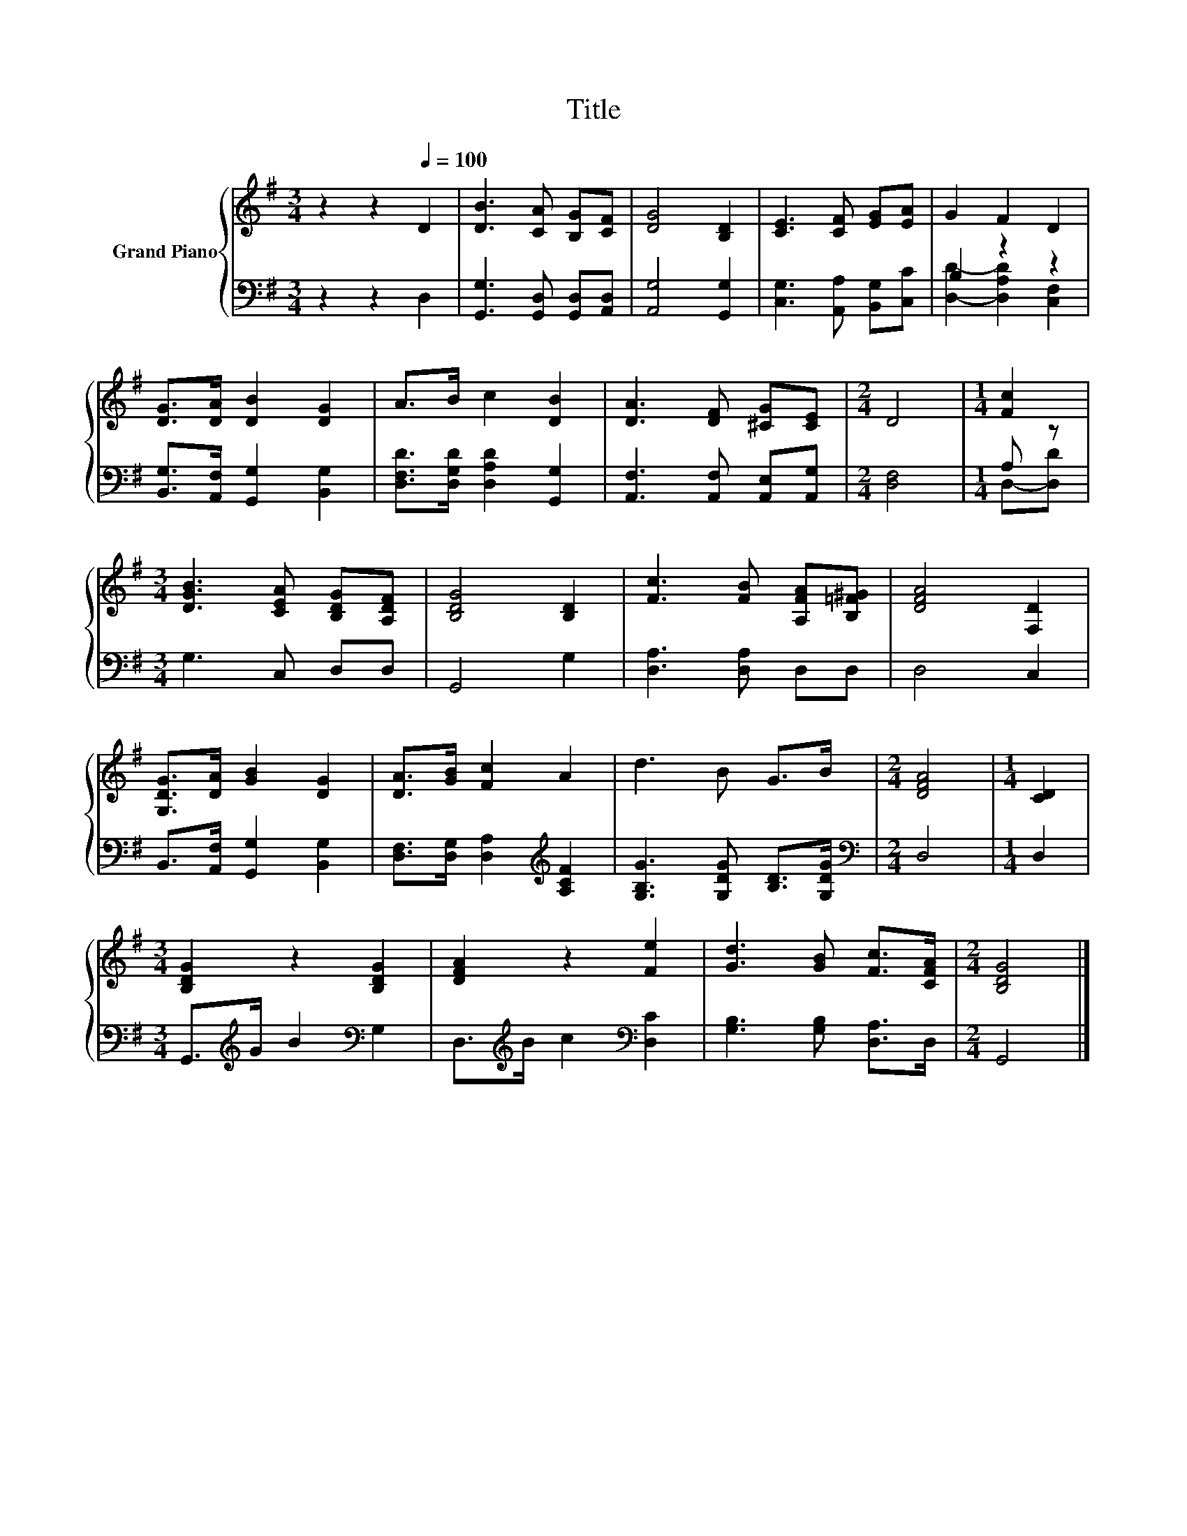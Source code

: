 X:1
T:Title
%%score { 1 | ( 2 3 ) }
L:1/8
M:3/4
K:G
V:1 treble nm="Grand Piano"
V:2 bass 
V:3 bass 
V:1
 z2 z2[Q:1/4=100] D2 | [DB]3 [CA] [B,G][CF] | [DG]4 [B,D]2 | [CE]3 [CF] [EG][EA] | G2 F2 D2 | %5
 [DG]>[DA] [DB]2 [DG]2 | A>B c2 [DB]2 | [DA]3 [DF] [^CG][CE] |[M:2/4] D4 |[M:1/4] [Fc]2 | %10
[M:3/4] [DGB]3 [CEA] [B,DG][A,DF] | [B,DG]4 [B,D]2 | [Fc]3 [FB] [A,FA][B,=F^G] | [DFA]4 [F,D]2 | %14
 [G,DG]>[DA] [GB]2 [DG]2 | [DA]>[GB] [Fc]2 A2 | d3 B G>B |[M:2/4] [DFA]4 |[M:1/4] [CD]2 | %19
[M:3/4] [B,DG]2 z2 [B,DG]2 | [DFA]2 z2 [Fe]2 | [Gd]3 [GB] [Fc]>[CFA] |[M:2/4] [B,DG]4 |] %23
V:2
 z2 z2 D,2 | [G,,G,]3 [G,,D,] [G,,D,][A,,D,] | [A,,G,]4 [G,,G,]2 | [C,G,]3 [A,,A,] [B,,G,][C,C] | %4
 B,2 z2 z2 | [B,,G,]>[A,,F,] [G,,G,]2 [B,,G,]2 | [D,F,D]>[D,G,D] [D,A,D]2 [G,,G,]2 | %7
 [A,,F,]3 [A,,F,] [A,,E,][A,,G,] |[M:2/4] [D,F,]4 |[M:1/4] A, z |[M:3/4] G,3 C, D,D, | G,,4 G,2 | %12
 [D,A,]3 [D,A,] D,D, | D,4 C,2 | B,,>[A,,F,] [G,,G,]2 [B,,G,]2 | %15
 [D,F,]>[D,G,] [D,A,]2[K:treble] [A,CF]2 | [G,B,G]3 [G,DG] [B,D]>[G,DG] |[M:2/4][K:bass] D,4 | %18
[M:1/4] D,2 |[M:3/4] G,,>[K:treble]G B2[K:bass] G,2 | D,>[K:treble]B c2[K:bass] [D,C]2 | %21
 [G,B,]3 [G,B,] [D,A,]>D, |[M:2/4] G,,4 |] %23
V:3
 x6 | x6 | x6 | x6 | [D,D]2- [D,A,D]2 [C,F,]2 | x6 | x6 | x6 |[M:2/4] x4 |[M:1/4] D,-[D,D] | %10
[M:3/4] x6 | x6 | x6 | x6 | x6 | x4[K:treble] x2 | x6 |[M:2/4][K:bass] x4 |[M:1/4] x2 | %19
[M:3/4] x3/2[K:treble] x5/2[K:bass] x2 | x3/2[K:treble] x5/2[K:bass] x2 | x6 |[M:2/4] x4 |] %23

